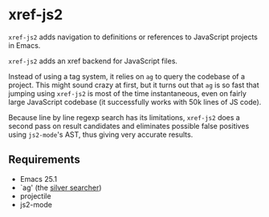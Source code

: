 * xref-js2

=xref-js2= adds navigation to definitions or references to JavaScript projects
in Emacs.

=xref-js2= adds an xref backend for JavaScript files.

Instead of using a tag system, it relies on =ag= to query the codebase of a
project.  This might sound crazy at first, but it turns out that =ag= is so
fast that jumping using =xref-js2= is most of the time instantaneous, even on
fairly large JavaScript codebase (it successfully works with 50k lines of JS
code).

Because line by line regexp search has its limitations, =xref-js2= does a second
pass on result candidates and eliminates possible false positives using
=js2-mode='s AST, thus giving very accurate results.

** Requirements

- Emacs 25.1
- `ag' (the [[http://geoff.greer.fm/ag/][silver searcher]])
- projectile
- js2-mode

